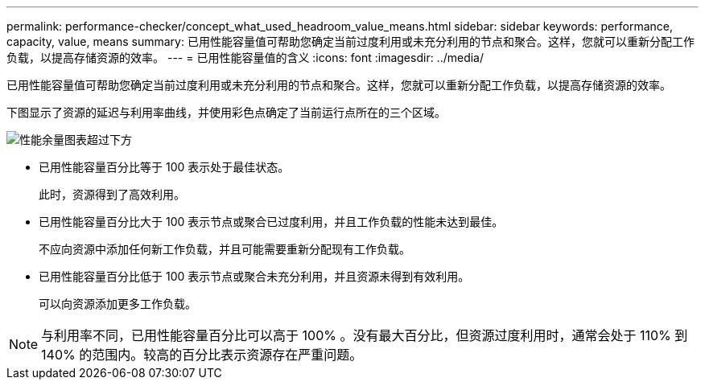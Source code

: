 ---
permalink: performance-checker/concept_what_used_headroom_value_means.html 
sidebar: sidebar 
keywords: performance, capacity, value, means 
summary: 已用性能容量值可帮助您确定当前过度利用或未充分利用的节点和聚合。这样，您就可以重新分配工作负载，以提高存储资源的效率。 
---
= 已用性能容量值的含义
:icons: font
:imagesdir: ../media/


[role="lead"]
已用性能容量值可帮助您确定当前过度利用或未充分利用的节点和聚合。这样，您就可以重新分配工作负载，以提高存储资源的效率。

下图显示了资源的延迟与利用率曲线，并使用彩色点确定了当前运行点所在的三个区域。

image::../media/headroom_chart_over_under.gif[性能余量图表超过下方]

* 已用性能容量百分比等于 100 表示处于最佳状态。
+
此时，资源得到了高效利用。

* 已用性能容量百分比大于 100 表示节点或聚合已过度利用，并且工作负载的性能未达到最佳。
+
不应向资源中添加任何新工作负载，并且可能需要重新分配现有工作负载。

* 已用性能容量百分比低于 100 表示节点或聚合未充分利用，并且资源未得到有效利用。
+
可以向资源添加更多工作负载。



[NOTE]
====
与利用率不同，已用性能容量百分比可以高于 100% 。没有最大百分比，但资源过度利用时，通常会处于 110% 到 140% 的范围内。较高的百分比表示资源存在严重问题。

====